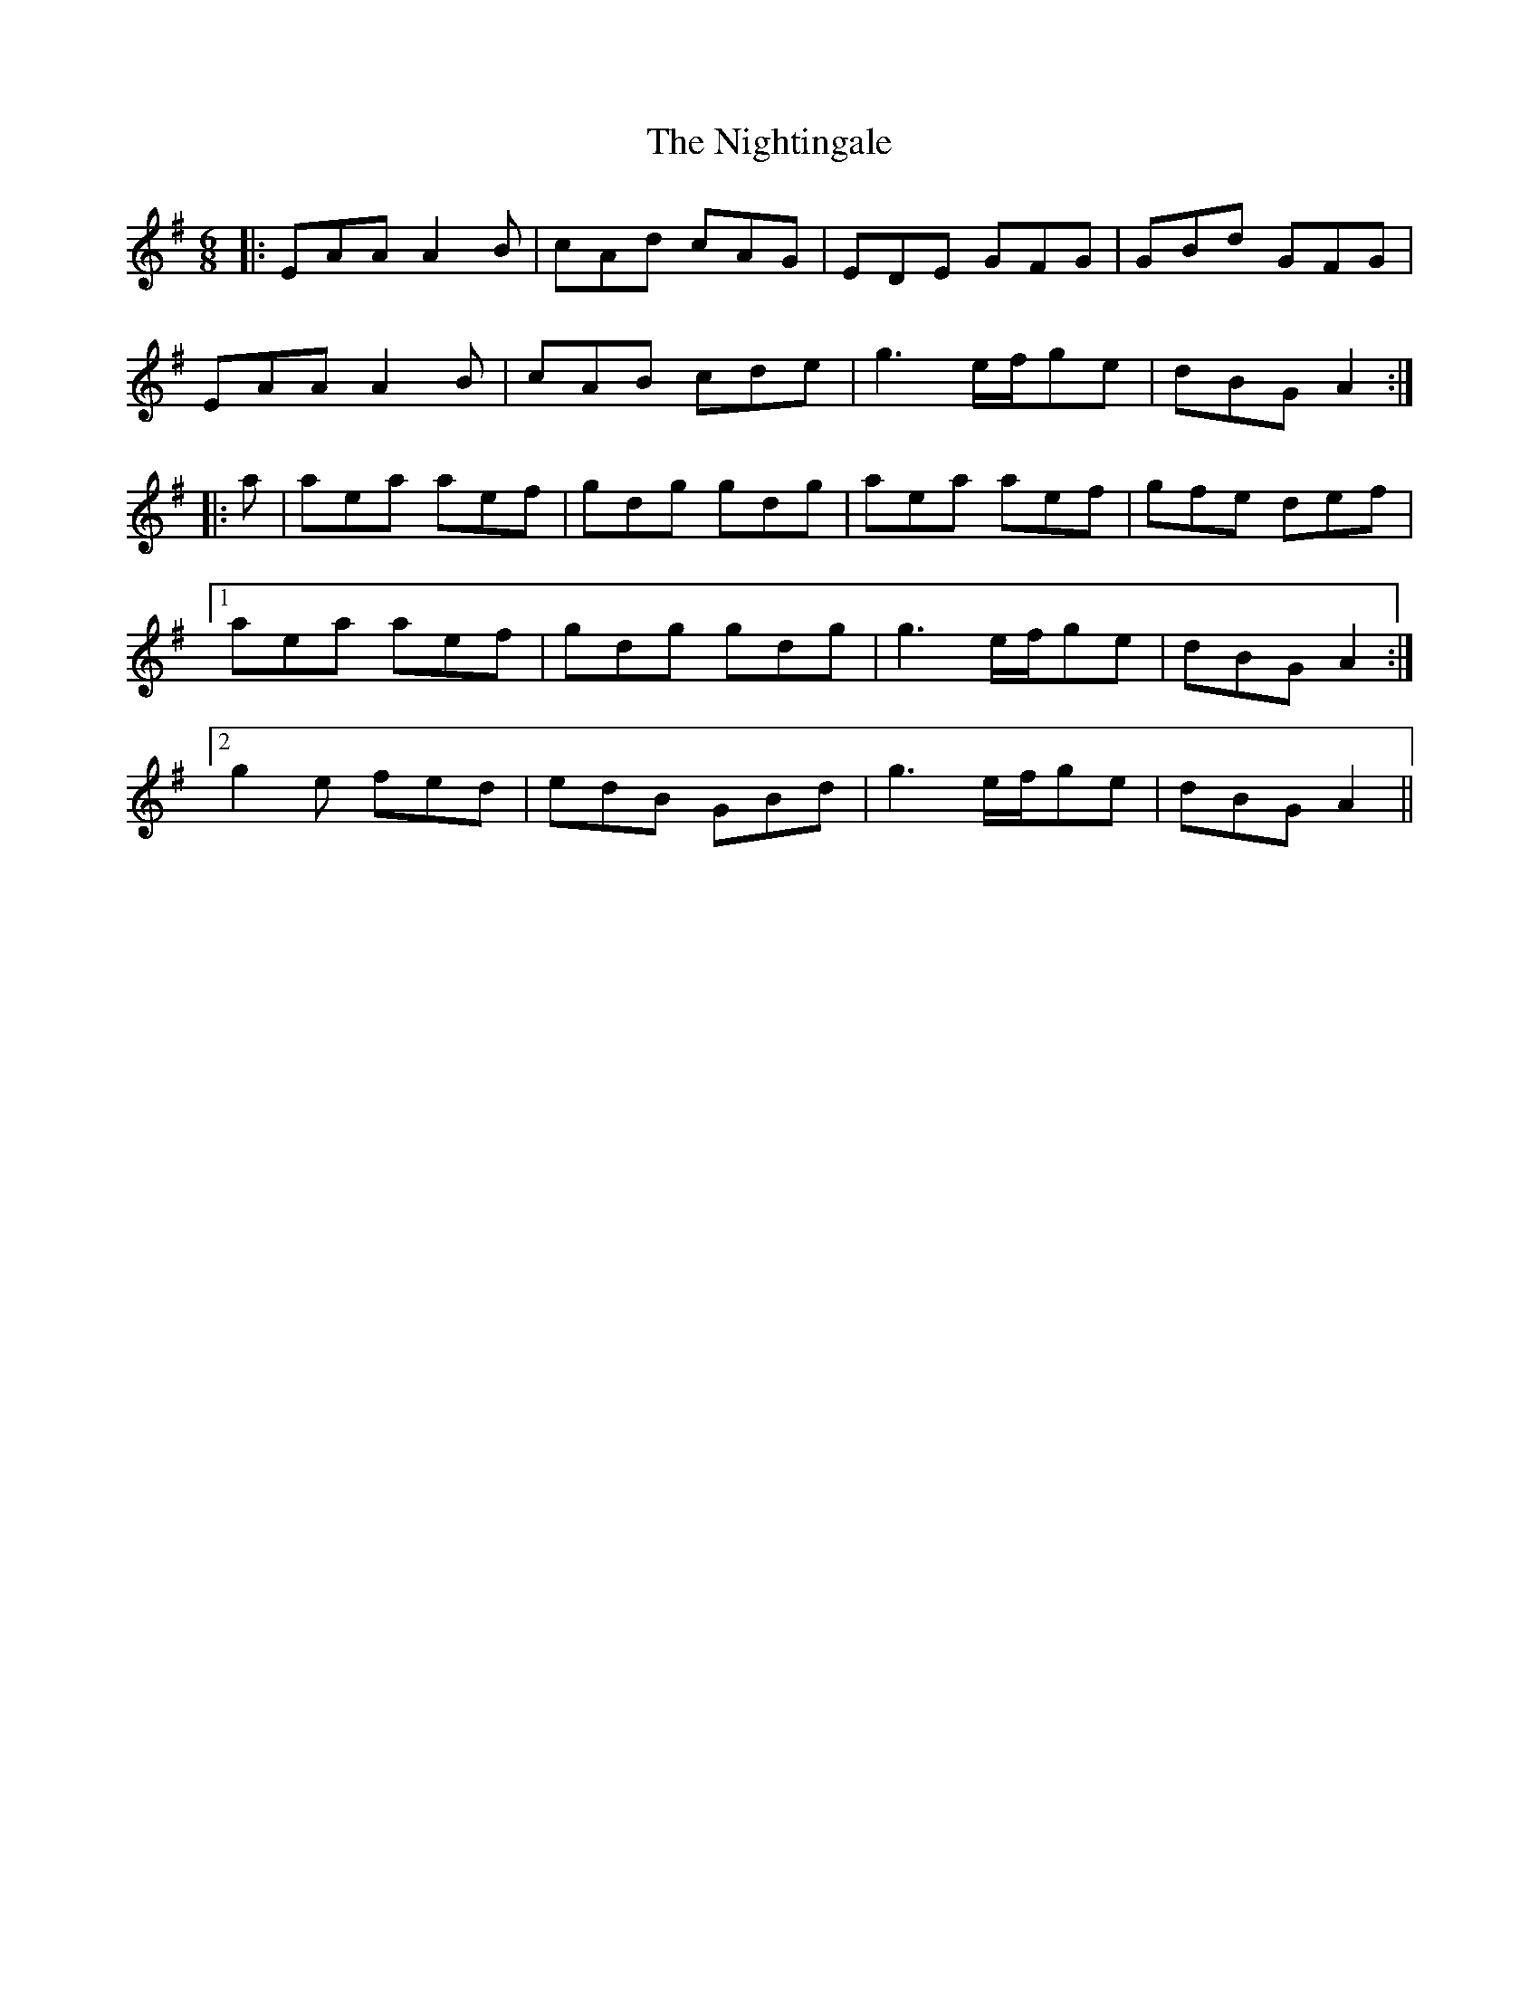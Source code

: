X: 29488
T: Nightingale, The
R: jig
M: 6/8
K: Adorian
|:EAA A2B|cAd cAG|EDE GFG|GBd GFG|
EAA A2B|cAB cde|g3 e/f/ge|dBG A2:|
|:a|aea aef|gdg gdg|aea aef|gfe def|
[1aea aef|gdg gdg|g3 e/f/ge|dBG A2:|
[2g2e fed|edB GBd|g3 e/f/ge|dBG A2||

